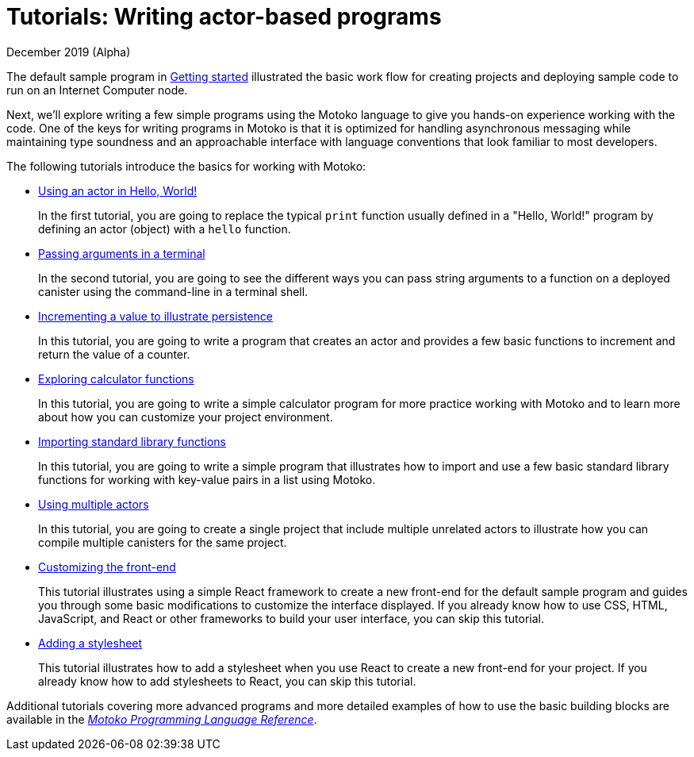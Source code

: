 = Tutorials: Writing actor-based programs
December 2019 (Alpha)
:toc:
:toc: right
:toc-title: TUTORIALS
:toclevels: 3
:proglang: Motoko
:platform: Internet Computer platform
:IC: Internet Computer
:ext: .mo
:company-id: DFINITY
:sdk-short-name: DFINITY Canister SDK
:sdk-long-name: DFINITY Canister Software Development Kit (SDK)
//:icons: font
ifdef::env-github,env-browser[:outfilesuffix:.adoc]

The default sample program in link:getting-started{outfilesuffix}[Getting started] illustrated the basic work flow for creating projects and deploying sample code to run on an {IC} node.

Next, we’ll explore writing a few simple programs using the {proglang} language to give you hands-on experience working with the code. 
One of the keys for writing programs in {proglang} is that it is optimized for handling asynchronous messaging while maintaining type soundness and an approachable interface with language conventions that look familiar to most developers.

The following tutorials introduce the basics for working with {proglang}:

* link:tutorials/actor-hello-world{outfilesuffix}[Using an actor in Hello, World!]
+
In the first tutorial, you are going to replace the typical `+print+` function usually defined in a "Hello, World!" program by defining an actor (object) with a `+hello+` function.

* link:tutorials/hello-location{outfilesuffix}[Passing arguments in a terminal]
+
In the second tutorial, you are going to see the different ways you can pass string arguments to a function on a deployed canister using the command-line in a terminal shell.

* link:tutorials/counter-tutorial{outfilesuffix}[Incrementing a value to illustrate persistence]
+
In this tutorial, you are going to write a program that creates an actor and provides a few basic functions to increment and return the value of a counter.

* link:tutorials/calculator{outfilesuffix}[Exploring calculator functions]
+
In this tutorial, you are going to write a simple calculator program for more practice working with {proglang} and to learn more about how you can customize your project environment.

* link:tutorials/phonebook{outfilesuffix}[Importing standard library functions]
+
In this tutorial, you are going to write a simple program that illustrates how to import and use a few basic standard library functions for working with key-value pairs in a list using {proglang}.

* link:tutorials/multiple-actors{outfilesuffix}[Using multiple actors]
+
In this tutorial, you are going to create a single project that include multiple unrelated actors to illustrate how you can compile multiple canisters for the same project.

* link:tutorials/custom-frontend{outfilesuffix}[Customizing the front-end]
+
This tutorial illustrates using a simple React framework to create a new front-end for the default sample program and guides you through some basic modifications to customize the interface displayed. 
If you already know how to use CSS, HTML, JavaScript, and React or other frameworks to build your user interface, you can skip this tutorial.
* link:tutorials/my-contacts{outfilesuffix}[Adding a stylesheet]
+
This tutorial illustrates how to add a stylesheet when you use React to create a new front-end for your project. 
If you already know how to add stylesheets to React, you can skip this tutorial.

Additional tutorials covering more advanced programs and more detailed examples of how to use the basic building blocks are available in the link:../language-guide/motoko{outfilesuffix}[_{proglang} Programming Language Reference_].